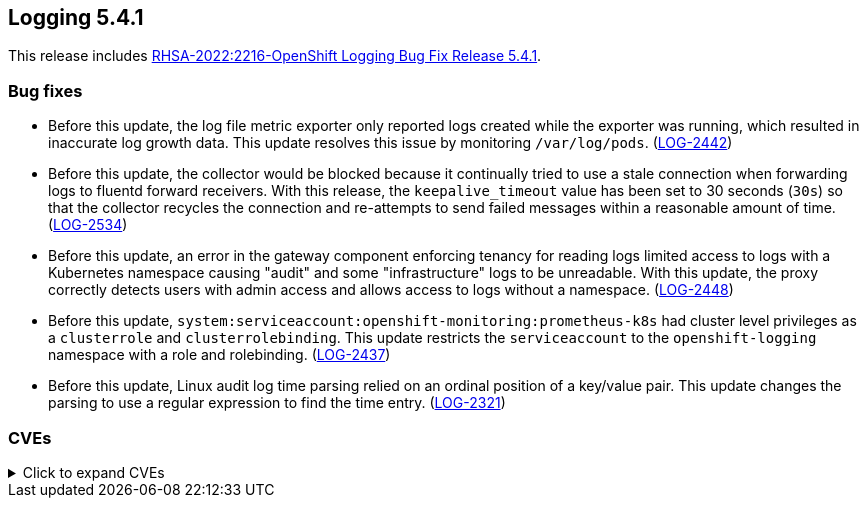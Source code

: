//Z-stream Release Notes by Version
[id="cluster-logging-release-notes-5-4-1"]
== Logging 5.4.1
This release includes https://access.redhat.com/errata/RHSA-2022:2216[RHSA-2022:2216-OpenShift Logging Bug Fix Release 5.4.1].

[id="openshift-logging-5-4-1-bug-fixes"]
=== Bug fixes
* Before this update, the log file metric exporter only reported logs created while the exporter was running, which resulted in inaccurate log growth data. This update resolves this issue by monitoring `/var/log/pods`. (https://issues.redhat.com/browse/LOG-2442[LOG-2442])

* Before this update, the collector would be blocked because it continually tried to use a stale connection when forwarding logs to fluentd forward receivers. With this release, the `keepalive_timeout` value has been set to 30 seconds (`30s`) so that the collector recycles the connection and re-attempts to send failed messages within a reasonable amount of time. (https://issues.redhat.com/browse/LOG-2534[LOG-2534])

* Before this update, an error in the gateway component enforcing tenancy for reading logs limited access to logs with a Kubernetes namespace causing "audit" and some "infrastructure" logs to be unreadable. With this update, the proxy correctly detects users with admin access and allows access to logs without a namespace. (https://issues.redhat.com/browse/LOG-2448[LOG-2448])

* Before this update, `system:serviceaccount:openshift-monitoring:prometheus-k8s` had cluster level privileges as a `clusterrole` and `clusterrolebinding`. This update restricts the `serviceaccount` to the `openshift-logging` namespace with a role and rolebinding. (https://issues.redhat.com/browse/LOG-2437[LOG-2437])

* Before this update, Linux audit log time parsing relied on an ordinal position of a key/value pair. This update changes the parsing to use a regular expression to find the time entry.  (https://issues.redhat.com/browse/LOG-2321[LOG-2321])


[id="openshift-logging-5-4-1-CVEs"]
=== CVEs
.Click to expand CVEs
[%collapsible]
====
* https://access.redhat.com/security/cve/CVE-2018-25032[CVE-2018-25032]
* https://access.redhat.com/security/cve/CVE-2021-4028[CVE-2021-4028]
* https://access.redhat.com/security/cve/CVE-2021-37136[CVE-2021-37136]
* https://access.redhat.com/security/cve/CVE-2021-37137[CVE-2021-37137]
* https://access.redhat.com/security/cve/CVE-2021-43797[CVE-2021-43797]
* https://access.redhat.com/security/cve/CVE-2022-0778[CVE-2022-0778]
* https://access.redhat.com/security/cve/CVE-2022-1154[CVE-2022-1154]
* https://access.redhat.com/security/cve/CVE-2022-1271[CVE-2022-1271]
* https://access.redhat.com/security/cve/CVE-2022-21426[CVE-2022-21426]
* https://access.redhat.com/security/cve/CVE-2022-21434[CVE-2022-21434]
* https://access.redhat.com/security/cve/CVE-2022-21443[CVE-2022-21443]
* https://access.redhat.com/security/cve/CVE-2022-21476[CVE-2022-21476]
* https://access.redhat.com/security/cve/CVE-2022-21496[CVE-2022-21496]
* https://access.redhat.com/security/cve/CVE-2022-21698[CVE-2022-21698]
* https://access.redhat.com/security/cve/CVE-2022-25636[CVE-2022-25636]
====
